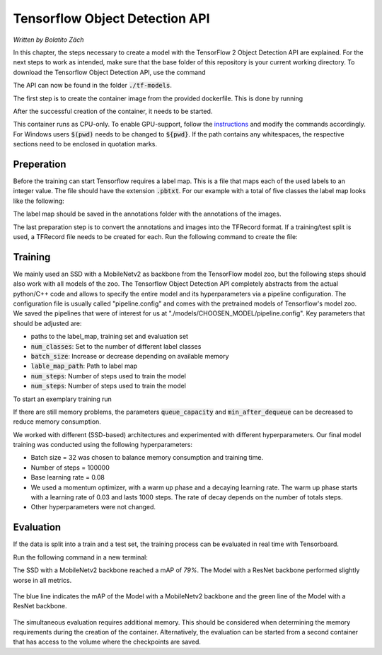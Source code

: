 Tensorflow Object Detection API
===============================

*Written by Bolatito Zäch*

In this chapter, the steps necessary to create a model with the TensorFlow 2 Object Detection API are explained. For the next steps to work as intended, make sure that the base folder of this repository is your current working directory. 
To download the Tensorflow Object Detection API, use the command

.. code-block:: bash
    :linenos:

	$git submodule update --init --recursive 


The API can now be found in the folder :code:`./tf-models`.

The first step is to create the container image from the provided dockerfile. This is done by running

.. code-block:: bash
    :linenos:

	$docker build -f Dockerfile.tftrain -t tg-train-image


After the successful creation of the container, it needs to be started.

.. code-block:: bash
    :linenos:

	$docker run -it -v $(pwd):/home/app -p 6010:6010 --name tf-training tf-train-image


This container runs as CPU-only. To enable GPU-support, follow the `instructions <https://www.tensorflow.org/install/docker>`_ and modify the commands accordingly.
For Windows users :code:`$(pwd)` needs to be changed to :code:`${pwd}`. If the path contains any whitespaces, the respective sections need to be enclosed in quotation marks.

Preperation
###########

Before the training can start Tensorflow requires a label map. This is a file that maps each of the used labels to an integer value. The file should have the extension :code:`.pbtxt`.
For our example with a total of five classes the label map looks like the following:

.. code-block::
    :linenos:

	
    item {
        id: 1
        name: 'box'
    }

    item {
        id: 2
        name: 'wet'
    }

    item {
        id: 3
        name: 'dent'
    }

    item {
        id: 4
        name: 'hole'
    }

    item {
        id: 5
        name: 'open'
    }


The label map should be saved in the annotations folder with the annotations of the images.

The last preparation step is to convert the annotations and images into the TFRecord format. If a training/test split is used, a TFRecord file needs to be created for each. Run the following command to create the file:

.. code-block:: bash
    :linenos:

    $python aisscv/utils/pascal_voc_to_tfrecord.py -x data/annotations/ -i data/images -l data/annotations/label_map.pbtxt -o data/all_data.record


Training
########

We mainly used an SSD with a MobileNetv2 as backbone from the TensorFlow model zoo, but the following steps should also work with all models of the zoo. 
The Tensorflow Object Detection API completely abstracts from the actual python/C++ code and allows to specify the entire model and its hyperparameters via a pipeline configuration. 
The configuration file is usually called "pipeline.config" and comes with the pretrained models of Tensorflow's model zoo. We saved the pipelines that were of interest for us at  "./models/CHOOSEN_MODEL/pipeline.config".
Key parameters that should be adjusted are:

- paths to the label_map, training set and evaluation set
- :code:`num_classes`: Set to the number of different label classes
- :code:`batch_size`: Increase or decrease depending on available memory
- :code:`lable_map_path`: Path to label map
- :code:`num_steps`: Number of steps used to train the model
- :code:`num_steps`: Number of steps used to train the model

To start an exemplary training run

.. code-block:: bash
    :linenos:

    $python tf-models/research/object_detection/model_main_tf2.py --model_dir=./models/finetuned --pipeline_config_path=./models/ssd_mobilenet_v2_fpnlite_320x320_coco17_tpu-8/pipeline.config --alsologtostderr

If there are still memory problems, the parameters :code:`queue_capacity` and :code:`min_after_dequeue` can be decreased to reduce memory consumption.

We worked with different (SSD-based) architectures and experimented with different hyperparameters.
Our final model training was conducted using the following hyperparameters:

- Batch size = 32 was chosen to balance memory consumption and training time.
- Number of steps = 100000
- Base learning rate = 0.08
- We used a momentum optimizer, with a warm up phase and a decaying learning rate. The warm up phase starts with a learning rate of 0.03 and lasts 1000 steps. The rate of decay depends on the number of totals steps.
- Other hyperparameters were not changed. 

Evaluation
##########

If the data is split into a train and a test set, the training process can be evaluated in real time with Tensorboard. 

Run the following command in a new terminal:

.. code-block:: bash
    :linenos:

    $python tf-models/research/object_detection/model_main_tf2.py --model_dir=./models/PATH_TO_MODEL --pipeline_config_path=./models/ssd_mobilenet_v2_fpnlite_320x320_coco17_tpu-8/pipeline.config --alsologtostderr --checkpoint_dir=models/PATH_TO_CHECKPOINT

The SSD with a MobileNetv2 backbone reached a mAP of `79\%`. The Model with a ResNet backbone performed slightly worse in all metrics.

.. figure:: ../../img/tf_mAP2.jpeg    
    :width: 50%
    :align: center

    The blue line indicates the mAP of the Model with a MobileNetv2 backbone and the green line of the Model with a ResNet backbone. 

The simultaneous evaluation requires additional memory. This should be considered when determining the memory requirements during the creation of the container. Alternatively, the evaluation can be started from a second container that has access to the volume where the checkpoints are saved. 